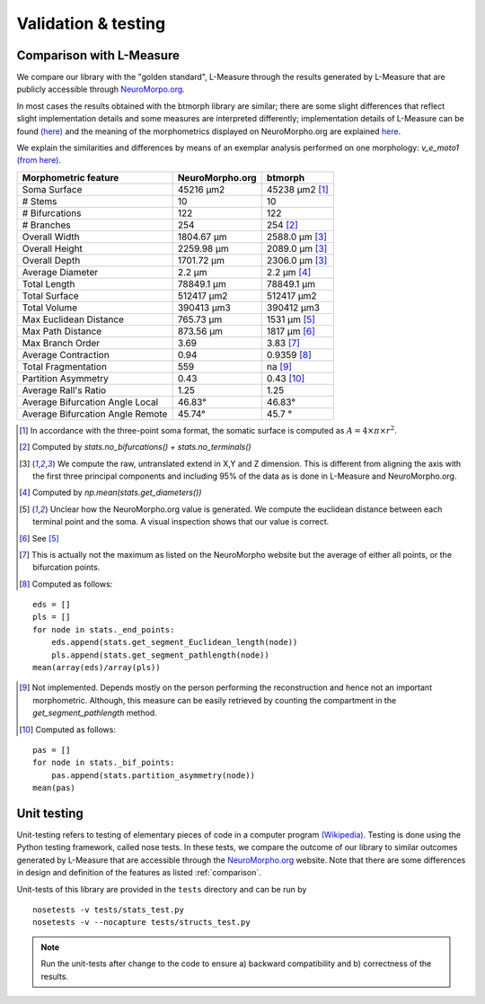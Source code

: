 .. raw:: html

    <style> .red {color:white;background-color:red} </style>
    <style> .green {color:white;background-color:green} </style>


#####################
Validation & testing
#####################

.. _comparison:

Comparison with L-Measure
--------------------------

We compare our library with the "golden standard", L-Measure through the results generated
by L-Measure that are publicly accessible through `NeuroMorpo.org <NeuroMorpho.org>`_.

In most cases the results obtained with the btmorph library are similar; there are some slight differences that reflect slight implementation details and some measures are interpreted differently; implementation details of L-Measure can be found `(here) <http://cng.gmu.edu:8080/Lm/help/index.htm>`_ and the meaning of the morphometrics displayed on NeuroMorpho.org are explained `here <http://neuromorpho.org/neuroMorpho/myfaq.jsp>`_.

We explain the similarities and differences by means of an exemplar analysis performed on one
morphology: `v_e_moto1` `(from here) <http://neuromorpho.org/neuroMorpho/neuron_info.jsp?neuron_name=v_e_moto1>`_. 


.. role:: red
.. role:: green


.. tabularcolumns:: |l|l|p{5cm}|

+---------------------+-----------------+---------------------------+
|Morphometric feature | NeuroMorpho.org | btmorph                   |
+=====================+=================+===========================+
| Soma Surface        | 45216 μm2       | :red:`45238` μm2 [#f0]_   |
+---------------------+-----------------+---------------------------+
| # Stems             | 10              | :green:`10`               |
+---------------------+-----------------+---------------------------+
| # Bifurcations      | 122             | :green:`122`              |
+---------------------+-----------------+---------------------------+
| # Branches          | 254             | :green:`254` [#f1]_       |
+---------------------+-----------------+---------------------------+
| Overall Width       |  1804.67 μm     | 2588.0 μm [#f2]_          |
+---------------------+-----------------+---------------------------+
| Overall Height      |  2259.98 μm     | 2089.0 μm [#f2]_          |
+---------------------+-----------------+---------------------------+
| Overall Depth       |  1701.72 μm     | 2306.0 μm [#f2]_          |
+---------------------+-----------------+---------------------------+
| Average Diameter    |  2.2 μm         | :green:`2.2` μm [#f3]_    |
+---------------------+-----------------+---------------------------+
| Total Length        |  78849.1 μm     | :green:`78849.1` μm       |
+---------------------+-----------------+---------------------------+
| Total Surface       |  512417 μm2     | :green:`512417` μm2       |
+---------------------+-----------------+---------------------------+
| Total Volume        |  390413 μm3     | :green:`390412` μm3       |
+---------------------+-----------------+---------------------------+
| Max Euclidean       |                 |                           |
| Distance            | 765.73 μm       | :red:`1531 μm` [#f4]_     |
+---------------------+-----------------+---------------------------+
| Max Path Distance   | 873.56 μm       | :red:`1817` μm [#f5]_     |
+---------------------+-----------------+---------------------------+
| Max Branch Order    | 3.69            | :green:`3.83` [#f6]_      |
+---------------------+-----------------+---------------------------+
| Average Contraction | 0.94            | :green:`0.9359` [#f7]_    |
+---------------------+-----------------+---------------------------+
| Total Fragmentation | 559             | na [#f8]_                 |
+---------------------+-----------------+---------------------------+
| Partition Asymmetry | 0.43            | :green:`0.43` [#f9]_      |
+---------------------+-----------------+---------------------------+
| Average Rall's      |                 |                           |
| Ratio               |1.25             | :green:`1.25`             |
+---------------------+-----------------+---------------------------+
| Average Bifurcation |                 |                           |
| Angle Local         | 46.83°          | :green:`46.83°`           |
+---------------------+-----------------+---------------------------+
| Average Bifurcation |                 |                           |
| Angle Remote        |  45.74°         | :green:`45.7 °`           |
+---------------------+-----------------+---------------------------+

.. [#f0] In accordance with the three-point soma format, the somatic surface is computed as :math:`A = 4 \times \pi \times r^2`.
.. [#f1] Computed by `stats.no_bifurcations() + stats.no_terminals()`
.. [#f2] We compute the raw, untranslated extend in X,Y and Z dimension. This is different from aligning the axis with the first three principal components and including 95% of the data as is done in L-Measure and NeuroMorpho.org.
.. [#f3] Computed by `np.mean(stats.get_diameters())`
.. [#f4] Unclear how the NeuroMorpho.org value is generated. We compute the euclidean distance between each terminal point and the soma. A visual inspection shows that our value is correct.

.. [#f5] See [#f4]_
.. [#f6] This is actually not the maximum as listed on the NeuroMorpho website but the average of either all points, or the bifurcation points.
.. [#f7] Computed as follows: 
:: 

   eds = []
   pls = []
   for node in stats._end_points:
       eds.append(stats.get_segment_Euclidean_length(node))
       pls.append(stats.get_segment_pathlength(node))
   mean(array(eds)/array(pls))

.. [#f8] Not implemented. Depends mostly on the person performing the reconstruction and hence not an important morphometric. Although, this measure can be easily retrieved by counting the compartment in the `get_segment_pathlength` method.

.. [#f9] Computed as follows:
::

   pas = []
   for node in stats._bif_points:
       pas.append(stats.partition_asymmetry(node))
   mean(pas)

.. _unit_testing:

Unit testing
------------

Unit-testing refers to testing of elementary pieces of code in a computer program `(Wikipedia) <http://en.wikipedia.org/wiki/Unit_testing>`_. Testing is done using the Python testing framework, called nose tests. In these tests, we compare the outcome of our library to similar outcomes generated by L-Measure that are accessible through the `NeuroMorpho.org <www.neuromorpho.org>`_ website. Note that there are some differences in design and definition of the features as listed :ref:`comparison`.

Unit-tests of this library are provided in the ``tests`` directory and can be run by
::

    nosetests -v tests/stats_test.py
    nosetests -v --nocapture tests/structs_test.py

.. note:: Run the unit-tests after change to the code to ensure a) backward compatibility and b) correctness of the results.

